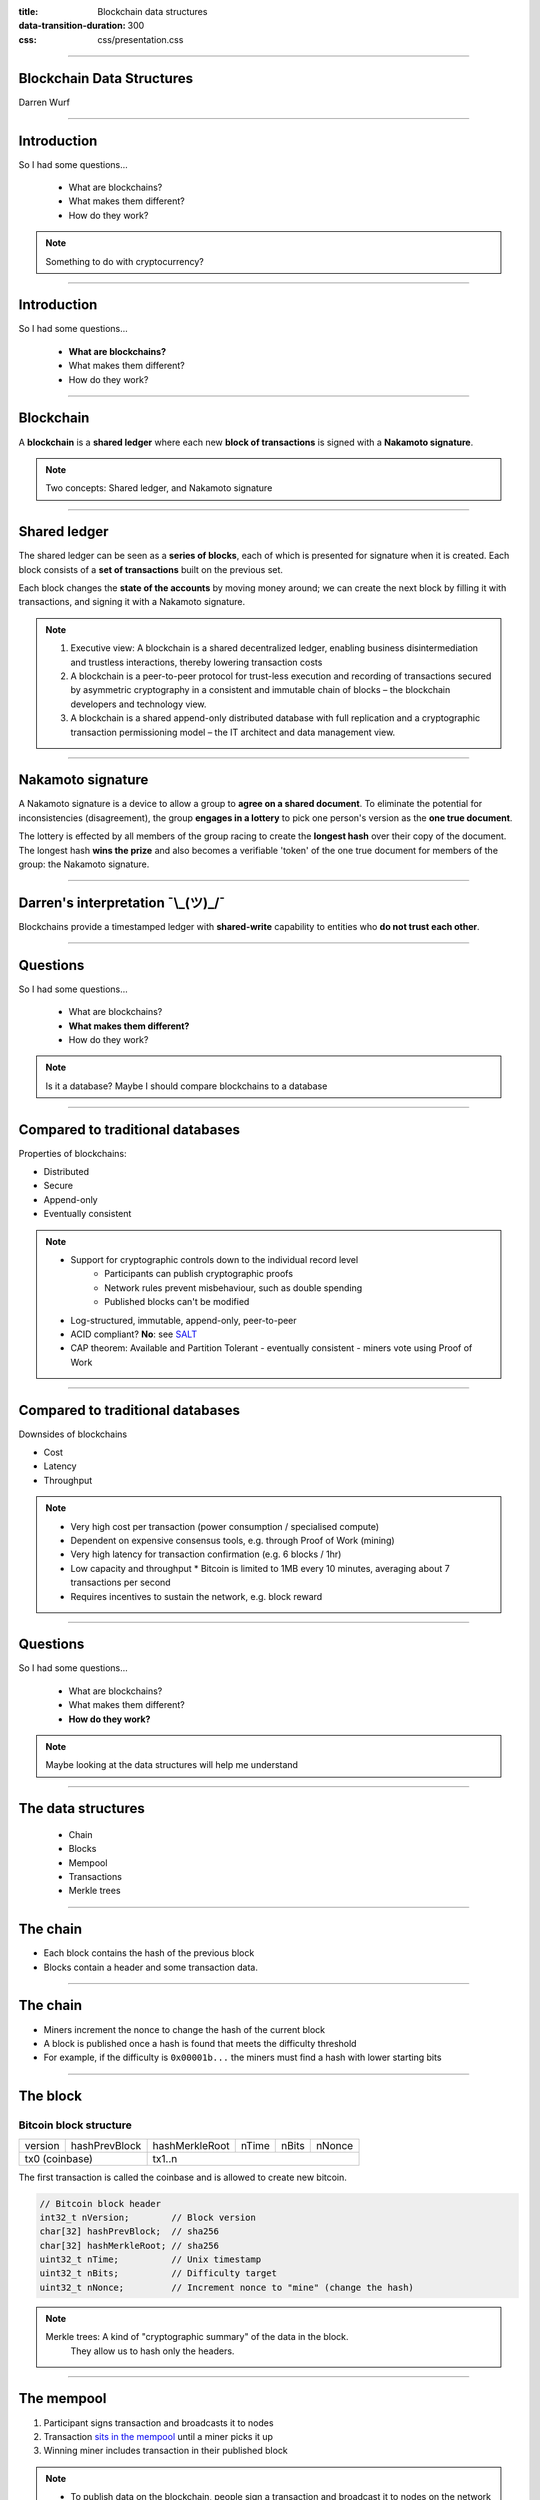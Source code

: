 :title: Blockchain data structures
:data-transition-duration: 300
:css: css/presentation.css

----

Blockchain Data Structures
==========================

.. image:: blockchain-3212304_1920.jpg
    :height: 341px
    :width: 800px

Darren Wurf

----

Introduction
========================================================================

So I had some questions...

 * What are blockchains?
 * What makes them different?
 * How do they work?

.. note::

    Something to do with cryptocurrency?

----

Introduction
========================================================================

So I had some questions...

 * **What are blockchains?**
 * What makes them different?
 * How do they work?

----

Blockchain
========================================================================

A **blockchain** is a **shared ledger** where each new **block of transactions** is signed with a **Nakamoto signature**.

.. note::

    Two concepts: Shared ledger, and Nakamoto signature

----

Shared ledger
========================================================================

.. image:: timestamp-server.svg


The shared ledger can be seen as a **series of blocks**, each of which is presented for signature when it is created.  Each block consists of a **set of transactions** built on the previous set.

Each block changes the **state of the accounts** by moving money around; we can create the next block by filling it with transactions, and signing it with a Nakamoto signature. 

.. note::
    1. Executive view: A blockchain is a shared decentralized ledger, enabling business disintermediation and trustless interactions, thereby lowering transaction costs

    2. A blockchain is a peer-to-peer protocol for trust-less  execution  and  recording  of  transactions  secured by asymmetric cryptography in a consistent and immutable chain of blocks – the blockchain developers and technology view.
    3. A blockchain is a shared append-only distributed database with full replication and a cryptographic transaction permissioning model – the IT architect and data management view.

----

Nakamoto signature
========================================================================

.. image:: Blockchain_landscape.svg
    :height: 204px
    :width: 542px

A Nakamoto signature is a device to allow a group to **agree on a shared document**. To eliminate the potential for inconsistencies (disagreement), the group **engages in a lottery** to pick one person's version as the **one true document**.

The lottery is effected by all members of the group racing to create the **longest hash** over their copy of the document.  The longest hash **wins the prize** and also becomes a verifiable 'token' of the one true document for members of the group: the Nakamoto signature. 

----

Darren's interpretation ¯\\_(ツ)_/¯
========================================================================

Blockchains provide a timestamped ledger with **shared-write** capability to entities who **do not trust each other**.

----

Questions
========================================================================

So I had some questions...

 * What are blockchains?
 * **What makes them different?**
 * How do they work?

.. note::

    Is it a database?
    Maybe I should compare blockchains to a database

----

Compared to traditional databases
====================================================

Properties of blockchains:

* Distributed
* Secure
* Append-only
* Eventually consistent

.. note::
     * Support for cryptographic controls down to the individual record level
        * Participants can publish cryptographic proofs
        * Network rules prevent misbehaviour, such as double spending
        * Published blocks can't be modified
     * Log-structured, immutable, append-only, peer-to-peer
     * ACID compliant? **No**: see `SALT <http://www.ise.tu-berlin.de/fileadmin/fg308/publications/2017/2017-tai-eberhardt-klems-SALT.pdf>`_
     * CAP theorem: Available and Partition Tolerant - eventually consistent - miners vote using Proof of Work

----

Compared to traditional databases
====================================================

Downsides of blockchains

* Cost
* Latency
* Throughput

.. note::
     * Very high cost per transaction (power consumption / specialised compute)
     * Dependent on expensive consensus tools, e.g. through Proof of Work (mining)
     * Very high latency for transaction confirmation (e.g. 6 blocks / 1hr)
     * Low capacity and throughput
       * Bitcoin is limited to 1MB every 10 minutes, averaging about 7 transactions per second
     * Requires incentives to sustain the network, e.g. block reward

----

Questions
========================================================================

So I had some questions...

 * What are blockchains?
 * What makes them different?
 * **How do they work?**

.. note::

    Maybe looking at the data structures will help me understand

----

The data structures
===================

 * Chain
 * Blocks
 * Mempool
 * Transactions
 * Merkle trees

----

The chain
=========

.. image:: proof-of-work.svg

* Each block contains the hash of the previous block
* Blocks contain a header and some transaction data. 

----

The chain
=========

.. image:: proof-of-work.svg

* Miners increment the nonce to change the hash of the current block
* A block is published once a hash is found that meets the difficulty threshold
* For example, if the difficulty is ``0x00001b...`` the miners must find a hash with lower starting bits


----

The block
================

Bitcoin block structure
-----------------------

+---------+---------------+----------------+-------+-------+--------+
| version | hashPrevBlock | hashMerkleRoot | nTime | nBits | nNonce |
+---------+---------------+----------------+-------+-------+--------+
| tx0 (coinbase)          | tx1..n                                  |   
+---------+---------------+----------------+-------+-------+--------+

The first transaction is called the coinbase and is allowed to create new bitcoin.

.. code:: c++

    // Bitcoin block header
    int32_t nVersion;        // Block version
    char[32] hashPrevBlock;  // sha256
    char[32] hashMerkleRoot; // sha256
    uint32_t nTime;          // Unix timestamp
    uint32_t nBits;          // Difficulty target
    uint32_t nNonce;         // Increment nonce to "mine" (change the hash)


.. note::

    Merkle trees: A kind of "cryptographic summary" of the data in the block.
                  They allow us to hash only the headers.

----

The mempool
================

.. image:: mempool.png

1. Participant signs transaction and broadcasts it to nodes
2. Transaction `sits in the mempool <https://blockchain.info/unconfirmed-transactions>`_ until a miner picks it up
3. Winning miner includes transaction in their published block

.. note::
    * To publish data on the blockchain, people sign a transaction and broadcast it to nodes on the network
    * The published document must satisfy the network rules (e.g. no double-spend)
    * There is often a fee to publish, paid to the miners
    * Nodes store valid, unconfirmed transactions in the **mempool**

----

The transaction
================

.. image:: combining-splitting-value.svg

A transaction contains:
 * One or more inputs (utxo)
 * One or more outputs
 * Some addresses and signatures

.. note::
    Inputs: Source code doesn't contain "coins" as a concept, uses utxo

    * arbitrary value

    Outputs include change from the transaction

----

The transaction
================

.. image:: transactions.svg

* Transactions track the history of a "coin" (utxo)
* Coins are passed from owner to owner


.. note::
    Cryptographic proof of ownership

    Owner 1 wants to send to owner 2:

    * First block: Owner 1's proof that owner 0 send them the coin

    * Second block: Owner 1 creates the transaction, including:

    ** Recipient's public key

    ** Owner 1's Digital Signature of:

    ** * Proof of ownership (previous transaction, first block)

    ** * Recipient's public key

    Lose your private key -> lose your money

    Private key stolen -> lose your money
    

----

The Merkle Tree
================

+---------+---------------+--------------------+-------+-------+--------+
| version | hashPrevBlock | **hashMerkleRoot** | nTime | nBits | nNonce |
+---------+---------------+--------------------+-------+-------+--------+

* The merkle tree summarises the data (transactions) stored in the block
* The root of the tree is stored in the block header
* Only the header of the block is hashed by miners, individual transactions are not

.. note::
    Complex topic. Important points:
    * Only the block header is hashed
    * Transactions can be pruned
    * Merkle tree is magic that can prove a transaction belongs to a block header

----

The Merkle Tree
================
.. image:: Hash_Tree.svg
    :height: 509px
    :width: 800px

* Leaf nodes are the hash of the data blocks
* The intermediate nodes are the hash of their children
* The root is stored in the block header

----

Compacting old blocks
================================

.. image:: reclaiming-disk-space.svg
    :height: 509px
    :width: 800px

* Historic transactions can be pruned to save space
* Nodes can store just the parent node for branches they aren't interested in
* Blocks and transactions can still be validated using the parent nodes

----

Simplified Payment Verification
================================

.. image:: simplified-payment-verification.svg
    :height: 315px
    :width: 800px

* Full nodes store the entire blockchain history
* SPV allows users to use the blockchain without storing the full history
* A mobile wallet can download just the block headers and relevant branches

----

Learnings
================================

* Blockchains are **weird!**
* Blockchains suck at **storing data**
* Blockchains are great at **verifying history**


----

Links
========

* Whitepaper: https://nakamotoinstitute.org/bitcoin/ (read the references too!)
* Explanantion: https://www.vpnmentor.com/blog/ultimate-guide-bitcoin/
* Protocol structures: https://en.bitcoin.it/wiki/Protocol_documentation#Common_structures
* Properties of blockchains: SALT: http://www.ise.tu-berlin.de/fileadmin/fg308/publications/2017/2017-tai-eberhardt-klems-SALT.pdf
* Real-time transaction view: https://blockchain.info/unconfirmed-transactions
* Real-time transaction visualisation: https://bitbonkers.com/
